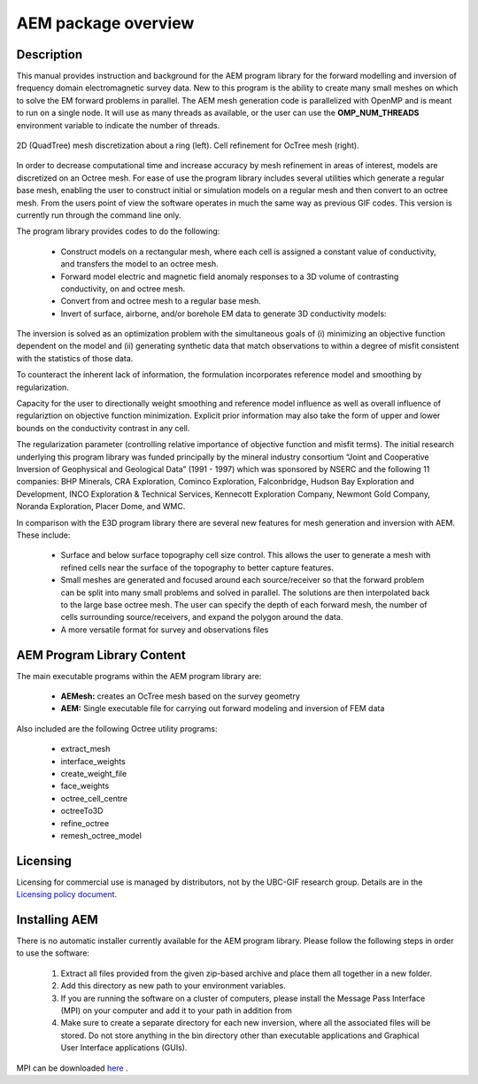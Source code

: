 .. _overview:

AEM package overview
====================

Description
-----------

This manual provides instruction and background for the AEM program library for the forward
modelling and inversion of frequency domain electromagnetic survey data. New to this
program is the ability to create many small meshes on which to solve the EM forward problems
in parallel. The AEM mesh generation code is parallelized with OpenMP and is meant to run on
a single node. It will use as many threads as available, or the user can use the **OMP_NUM_THREADS**
environment variable to indicate the number of threads.


.. figure:: images/OcTree.png
     :align: center
     :width: 700

     2D (QuadTree) mesh discretization about a ring (left). Cell refinement for OcTree mesh (right).


In order to decrease computational time and increase accuracy by mesh refinement in areas of interest, models
are discretized on an Octree mesh. 
For ease of use the program library includes several utilities which generate a regular base mesh, enabling the user to construct initial or simulation models on
a regular mesh and then convert to an octree mesh. From the users point of view the software
operates in much the same way as previous GIF codes. This version is currently run through the
command line only.

The program library provides codes to do the following:

    - Construct models on a rectangular mesh, where each cell is assigned a constant value of conductivity, and transfers the model to an octree mesh.
    - Forward model electric and magnetic field anomaly responses to a 3D volume of contrasting conductivity, on and octree mesh.
    - Convert from and octree mesh to a regular base mesh.
    - Invert of surface, airborne, and/or borehole EM data to generate 3D conductivity models:

The inversion is solved as an optimization problem with the simultaneous goals of (i)
minimizing an objective function dependent on the model and (ii) generating synthetic
data that match observations to within a degree of misfit consistent with the statistics
of those data.

To counteract the inherent lack of information, the formulation incorporates reference
model and smoothing by regularization.

Capacity for the user to directionally weight smoothing and reference model influence
as well as overall influence of regulariztion on objective function minimization. Explicit
prior information may also take the form of upper and lower bounds on the conductivity
contrast in any cell.

The regularization parameter (controlling relative importance of objective function and
misfit terms). The initial research underlying this program library was funded principally by the mineral industry
consortium “Joint and Cooperative Inversion of Geophysical and Geological Data” (1991 -
1997) which was sponsored by NSERC and the following 11 companies: BHP Minerals, CRA Exploration,
Cominco Exploration, Falconbridge, Hudson Bay Exploration and Development, INCO
Exploration & Technical Services, Kennecott Exploration Company, Newmont Gold Company,
Noranda Exploration, Placer Dome, and WMC.

In comparison with the E3D program library there are several new features for mesh generation and inversion
with AEM. These include:

  - Surface and below surface topography cell size control. This allows the user to generate a mesh with refined cells near the surface of the topography to better capture features.

  - Small meshes are generated and focused around each source/receiver so that the forward problem can be split into many small problems and solved in parallel. The solutions are then interpolated back to the large base octree mesh. The user can specify the depth of each forward mesh, the number of cells surrounding source/receivers, and expand the polygon around the data.

  - A more versatile format for survey and observations files


AEM Program Library Content
---------------------------

The main executable programs within the AEM program library are:

    - **AEMesh:** creates an OcTree mesh based on the survey geometry
    - **AEM:** Single executable file for carrying out forward modeling and inversion of FEM data

Also included are the following Octree utility programs:

      - extract_mesh
      - interface_weights
      - create_weight_file
      - face_weights
      - octree_cell_centre
      - octreeTo3D
      - refine_octree
      - remesh_octree_model

Licensing
---------


Licensing for commercial use is managed by distributors, not by the UBC-GIF research group.
Details are in the `Licensing policy document <http://gif.eos.ubc.ca/software/licensing>`__.


Installing AEM
--------------

There is no automatic installer currently available for the AEM program library. Please follow the following steps in
order to use the software:

    1. Extract all files provided from the given zip-based archive and place them all together in a new folder.
    2. Add this directory as new path to your environment variables.
    3. If you are running the software on a cluster of computers, please install the Message Pass Interface (MPI) on your computer and add it to your path in addition from
    4. Make sure to create a separate directory for each new inversion, where all the associated files will be stored. Do not store anything in the bin directory other than executable applications and Graphical User Interface applications (GUIs).

MPI can be downloaded `here <http://www.mcs.anl.gov/research/projects/mpich2/>`__ .




